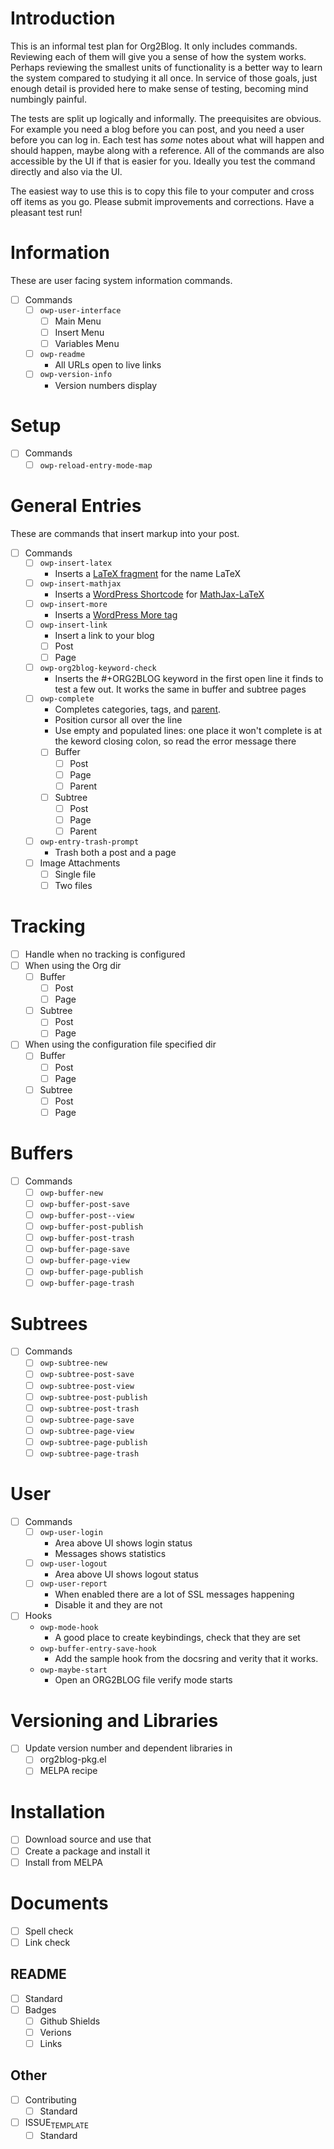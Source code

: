 * Introduction

This is an informal test plan for Org2Blog. It only includes commands.
Reviewing each of them will give you a sense of how the system works. Perhaps
reviewing the smallest units of functionality is a better way to learn the
system compared to studying it all once. In service of those goals, just
enough detail is provided here to make sense of testing, becoming mind
numbingly painful.

The tests are split up logically and informally. The preequisites are obvious.
For example you need a blog before you can post, and you need a user before
you can log in. Each test has /some/ notes about what will happen and should
happen, maybe along with a reference. All of the commands are also accessible
by the UI if that is easier for you. Ideally you test the command directly and
also via the UI.

The easiest way to use this is to copy this file to your computer and cross
off items as you go. Please submit improvements and corrections. Have a
pleasant test run!

* Information

These are user facing system information commands.

- [ ] Commands
  - [ ] ~owp-user-interface~
    - [ ] Main Menu
    - [ ] Insert Menu
    - [ ] Variables Menu
  - [ ] ~owp-readme~
    - All URLs open to live links
  - [ ] ~owp-version-info~
    - Version numbers display

* Setup

- [ ] Commands
  - [ ] ~owp-reload-entry-mode-map~

* General Entries

These are commands that insert markup into your post.

- [ ] Commands
  - [ ] ~owp-insert-latex~
    - Inserts a [[https://orgmode.org/manual/LaTeX-fragments.html][LaTeX fragment]] for the name LaTeX
  - [ ] ~owp-insert-mathjax~
    - Inserts a [[https://codex.wordpress.org/Shortcode_API][WordPress Shortcode]] for [[https://wordpress.org/plugins/mathjax-latex/][MathJax-LaTeX]]
  - [ ] ~owp-insert-more~
    - Inserts a [[https://en.support.wordpress.com/more-tag/][WordPress More tag]]
  - [ ] ~owp-insert-link~
    - Insert a link to your blog
    - [ ] Post
    - [ ] Page
  - [ ] ~owp-org2blog-keyword-check~
    - Inserts the #+ORG2BLOG keyword in the first open line it finds to test a
      few out. It works the same in buffer and subtree pages
  - [ ] ~owp-complete~
    - Completes categories, tags, and [[https://en.support.wordpress.com/pages/page-options/#parent-page][parent]].
    - Position cursor all over the line
    - Use empty and populated lines: one place it won't complete is at the
      keword closing colon, so read the error message there
    - [ ] Buffer
      - [ ] Post
      - [ ] Page
      - [ ] Parent
    - [ ] Subtree
      - [ ] Post
      - [ ] Page
      - [ ] Parent
  - [ ] ~owp-entry-trash-prompt~
    - Trash both a post and a page
  - [ ] Image Attachments
    - [ ] Single file
    - [ ] Two files

* Tracking

- [ ] Handle when no tracking is configured
- [ ] When using the Org dir
  - [ ] Buffer
    - [ ] Post
    - [ ] Page
  - [ ] Subtree
    - [ ] Post
    - [ ] Page
- [ ] When using the configuration file specified dir
  - [ ] Buffer
    - [ ] Post
    - [ ] Page
  - [ ] Subtree
    - [ ] Post
    - [ ] Page

* Buffers

- [ ] Commands
  - [ ] ~owp-buffer-new~
  - [ ] ~owp-buffer-post-save~
  - [ ] ~owp-buffer-post--view~
  - [ ] ~owp-buffer-post-publish~
  - [ ] ~owp-buffer-post-trash~
  - [ ] ~owp-buffer-page-save~
  - [ ] ~owp-buffer-page-view~
  - [ ] ~owp-buffer-page-publish~
  - [ ] ~owp-buffer-page-trash~

* Subtrees

- [ ] Commands
  - [ ] ~owp-subtree-new~
  - [ ] ~owp-subtree-post-save~
  - [ ] ~owp-subtree-post-view~
  - [ ] ~owp-subtree-post-publish~
  - [ ] ~owp-subtree-post-trash~
  - [ ] ~owp-subtree-page-save~
  - [ ] ~owp-subtree-page-view~
  - [ ] ~owp-subtree-page-publish~
  - [ ] ~owp-subtree-page-trash~

* User

- [ ] Commands
  - [ ] ~owp-user-login~
    - Area above UI shows login status
    - Messages shows statistics
  - [ ] ~owp-user-logout~
    - Area above UI shows logout status
  - [ ] ~owp-user-report~
    - When enabled there are a lot of SSL messages happening
    - Disable it and they are not
- [ ] Hooks
  - ~owp-mode-hook~
    - A good place to create keybindings, check that they are set
  - ~owp-buffer-entry-save-hook~
    - Add the sample hook from the docsring and verity that it works.
  - ~owp-maybe-start~
    - Open an ORG2BLOG file verify mode starts

* Versioning and Libraries

- [ ] Update version number and dependent libraries in
  - [ ] org2blog-pkg.el
  - [ ] MELPA recipe

* Installation

- [ ] Download source and use that
- [ ] Create a package and install it
- [ ] Install from MELPA

* Documents

- [ ] Spell check
- [ ] Link check

** README

- [ ] Standard
- [ ] Badges
  - [ ] Github Shields
  - [ ] Verions
  - [ ] Links

** Other

- [ ] Contributing
  - [ ] Standard
- [ ] ISSUE_TEMPLATE
  - [ ] Standard
